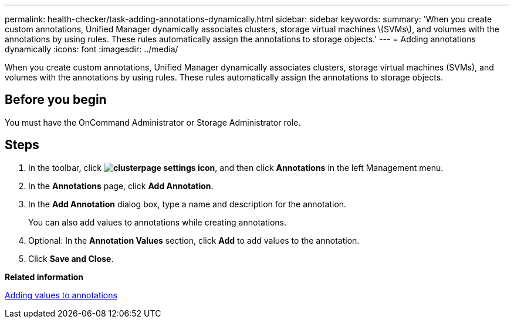 ---
permalink: health-checker/task-adding-annotations-dynamically.html
sidebar: sidebar
keywords: 
summary: 'When you create custom annotations, Unified Manager dynamically associates clusters, storage virtual machines \(SVMs\), and volumes with the annotations by using rules. These rules automatically assign the annotations to storage objects.'
---
= Adding annotations dynamically
:icons: font
:imagesdir: ../media/

[.lead]
When you create custom annotations, Unified Manager dynamically associates clusters, storage virtual machines (SVMs), and volumes with the annotations by using rules. These rules automatically assign the annotations to storage objects.

== Before you begin

You must have the OnCommand Administrator or Storage Administrator role.

== Steps

. In the toolbar, click *image:../media/clusterpage-settings-icon.gif[]*, and then click *Annotations* in the left Management menu.
. In the *Annotations* page, click *Add Annotation*.
. In the *Add Annotation* dialog box, type a name and description for the annotation.
+
You can also add values to annotations while creating annotations.

. Optional: In the *Annotation Values* section, click *Add* to add values to the annotation.
. Click *Save and Close*.

*Related information*

xref:task-adding-values-to-annotations.adoc[Adding values to annotations]
